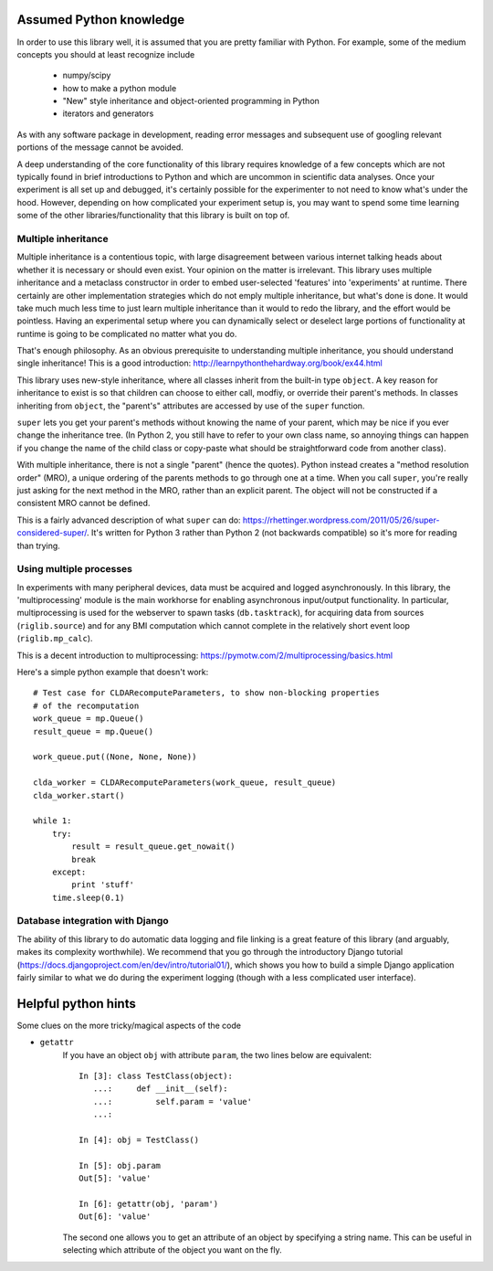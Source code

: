 Assumed Python knowledge
========================
In order to use this library well, it is assumed that you are pretty familiar with Python. For example, some of the medium concepts you should at least recognize include

	- numpy/scipy
	- how to make a python module
	- "New" style inheritance and object-oriented programming in Python
	- iterators and generators

As with any software package in development, reading error messages and subsequent use of googling relevant portions of the message cannot be avoided.

A deep understanding of the core functionality of this library requires knowledge of a few concepts which are not typically found in brief introductions to Python and which are uncommon in scientific data analyses. Once your experiment is all set up and debugged, it's certainly possible for the experimenter to not need to know what's under the hood. However, depending on how complicated your experiment setup is, you may want to spend some time learning some of the other libraries/functionality that this library is built on top of.


Multiple inheritance
--------------------
Multiple inheritance is a contentious topic, with large disagreement between various internet talking heads about whether it is necessary or should even exist. Your opinion on the matter is irrelevant. This library uses multiple inheritance and a metaclass constructor in order to embed user-selected 'features' into 'experiments' at runtime. There certainly are other implementation strategies which do not emply multiple inheritance, but what's done is done. It would take much much less time to just learn multiple inheritance than it would to redo the library, and the effort would be pointless. Having an experimental setup where you can dynamically select or deselect large portions of functionality at runtime is going to be complicated no matter what you do. 

That's enough philosophy. As an obvious prerequisite to understanding multiple inheritance, you should understand single inheritance! This is a good introduction: http://learnpythonthehardway.org/book/ex44.html

This library uses new-style inheritance, where all classes inherit from the built-in type ``object``. A key reason for inheritance to exist is so that children can choose to either call, modfiy, or override their parent's methods. In classes inheriting from ``object``, the "parent's" attributes are accessed by use of the ``super`` function. 

``super`` lets you get your parent's methods without knowing the name of your parent, which may be nice if you ever change the inheritance tree. (In Python 2, you still have to refer to your own class name, so annoying things can happen if you change the name of the child class or copy-paste what should be straightforward code from another class). 

With multiple inheritance, there is not a single "parent" (hence the quotes). Python instead creates a "method resolution order" (MRO), a unique ordering of the parents methods to go through one at a time. When you call ``super``, you're really just asking for the next method in the MRO, rather than an explicit parent. The object will not be constructed if a consistent MRO cannot be defined. 

This is a fairly advanced description of what ``super`` can do: https://rhettinger.wordpress.com/2011/05/26/super-considered-super/. It's written for Python 3 rather than Python 2 (not backwards compatible) so it's more for reading than trying. 


Using multiple processes
------------------------
In experiments with many peripheral devices, data must be acquired and logged asynchronously. In this library, the 'multiprocessing' module is the main workhorse for enabling asynchronous input/output functionality. In particular, multiprocessing is used for the webserver to spawn tasks (``db.tasktrack``), for acquiring data from sources (``riglib.source``) and for any BMI computation which cannot complete in the relatively short event loop (``riglib.mp_calc``). 

This is a decent introduction to multiprocessing: https://pymotw.com/2/multiprocessing/basics.html

Here's a simple python example that doesn't work::

    # Test case for CLDARecomputeParameters, to show non-blocking properties
    # of the recomputation
    work_queue = mp.Queue()
    result_queue = mp.Queue()

    work_queue.put((None, None, None))

    clda_worker = CLDARecomputeParameters(work_queue, result_queue)
    clda_worker.start()

    while 1:
        try:
            result = result_queue.get_nowait()
            break
        except:
            print 'stuff'
        time.sleep(0.1)

Database integration with Django
--------------------------------
The ability of this library to do automatic data logging and file linking is a great feature of this library (and arguably, makes its complexity worthwhile). We recommend that you go through the introductory Django tutorial (https://docs.djangoproject.com/en/dev/intro/tutorial01/), which shows you how to build a simple Django application fairly similar to what we do during the experiment logging (though with a less complicated user interface).


Helpful python hints
====================
Some clues on the more tricky/magical aspects of the code

* ``getattr``
    If you have an object ``obj`` with attribute ``param``, the two lines below are equivalent::
        
        In [3]: class TestClass(object):
           ...:     def __init__(self):
           ...:         self.param = 'value'
           ...:         

        In [4]: obj = TestClass()

        In [5]: obj.param
        Out[5]: 'value'

        In [6]: getattr(obj, 'param')
        Out[6]: 'value'

    The second one allows you to get an attribute of an object by specifying a string name. This can be useful in selecting which attribute of the object you want on the fly.  
